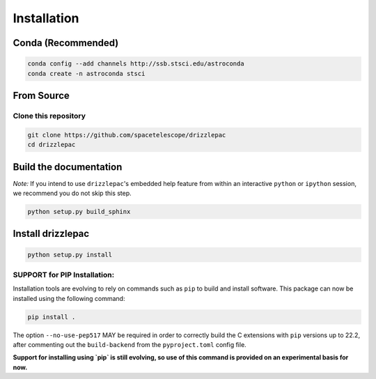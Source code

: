 Installation
------------

Conda (Recommended)
===================

.. code-block:: shell
    
    conda config --add channels http://ssb.stsci.edu/astroconda
    conda create -n astroconda stsci


From Source
===========

Clone this repository
*********************
.. code-block:: shell

    git clone https://github.com/spacetelescope/drizzlepac
    cd drizzlepac


Build the documentation
=======================

*Note:* If you intend to use ``drizzlepac``'s embedded help feature from within
an interactive ``python`` or ``ipython`` session, we recommend you do not skip
this step.


.. code-block:: shell

    python setup.py build_sphinx


Install drizzlepac
==================

.. code-block:: shell

    python setup.py install

SUPPORT for PIP Installation:
*****************************

Installation tools are evolving to rely on commands such as ``pip`` 
to build and install software.  This package can now be installed 
using the following command:

.. code-block:: shell

    pip install .

The option ``--no-use-pep517`` MAY be required in order to correctly build 
the C extensions with ``pip`` versions up to 22.2, after commenting out 
the ``build-backend`` from the ``pyproject.toml`` config file.

**Support for installing using `pip` is still evolving, so use of this 
command is provided on an experimental basis for now.**
